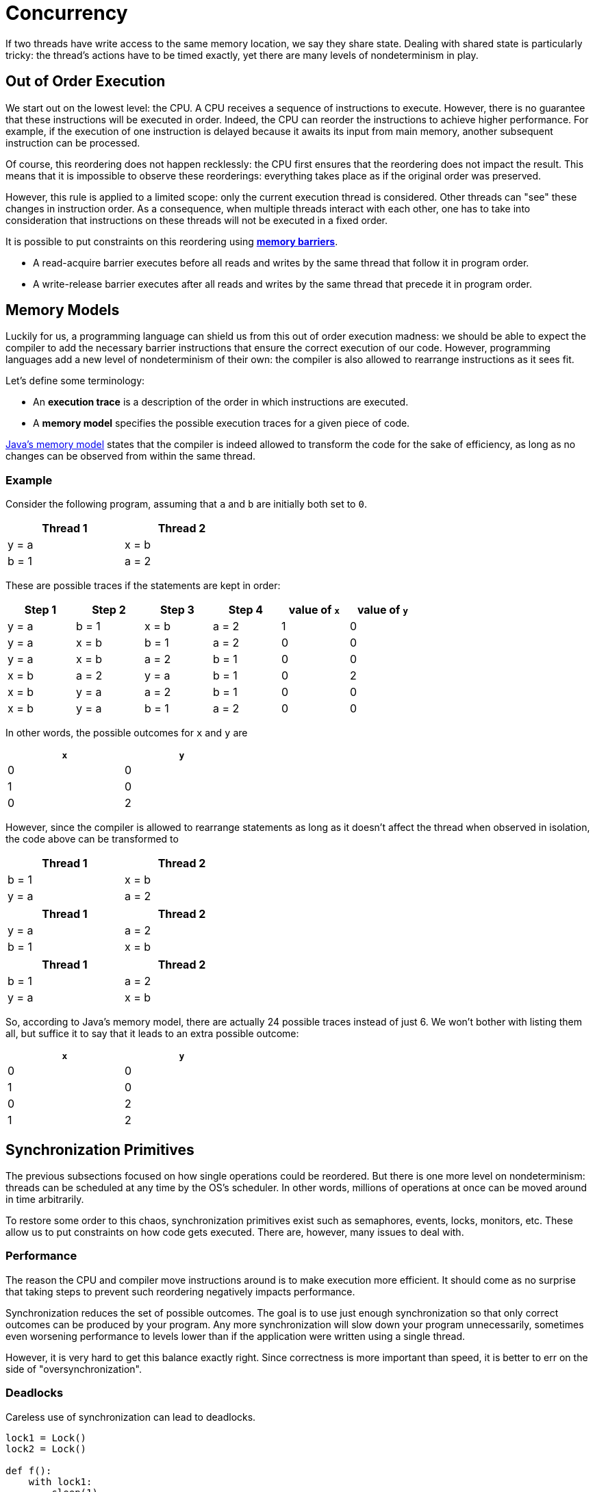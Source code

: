 = Concurrency

If two threads have write access to the same memory location, we say they share state.
Dealing with shared state is particularly tricky: the thread's actions have to be timed exactly, yet there are many levels of nondeterminism in play.

== Out of Order Execution

We start out on the lowest level: the CPU.
A CPU receives a sequence of instructions to execute.
However, there is no guarantee that these instructions will be executed in order.
Indeed, the CPU can reorder the instructions to achieve higher performance.
For example, if the execution of one instruction is delayed because it awaits its input from main memory, another subsequent instruction can be processed.

Of course, this reordering does not happen recklessly: the CPU first ensures that the reordering does not impact the result.
This means that it is impossible to observe these reorderings: everything takes place as if the original order was preserved.

However, this rule is applied to a limited scope: only the current execution thread is considered.
Other threads can "see" these changes in instruction order.
As a consequence, when multiple threads interact with each other, one has to take into consideration that instructions on these threads will not be executed in a fixed order.

It is possible to put constraints on this reordering using https://en.wikipedia.org/wiki/Memory_barrier[*memory barriers*].

* A read-acquire barrier executes before all reads and writes by the same thread that follow it in program order.
* A write-release barrier executes after all reads and writes by the same thread that precede it in program order.

== Memory Models

Luckily for us, a programming language can shield us from this out of order execution madness: we should be able to expect the compiler to add the necessary barrier instructions that ensure the correct execution of our code.
However, programming languages add a new level of nondeterminism of their own: the compiler is also allowed to rearrange instructions as it sees fit.

Let's define some terminology:

* An *execution trace* is a description of the order in which instructions are executed.
* A *memory model* specifies the possible execution traces for a given piece of code.

https://docs.oracle.com/javase/specs/jls/se8/html/jls-17.html#jls-17.4[Java's memory model] states that the compiler is indeed allowed to transform the code for the sake of efficiency, as long as no changes can be observed from within the same thread.

=== Example

Consider the following program, assuming that `a` and `b` are initially both set to `0`.

[.center,options="header",cols="^,^",width="40%"]
|===
| Thread 1 | Thread 2
| y = a | x = b
| b = 1 | a = 2
|===

These are possible traces if the statements are kept in order:

[.center,options="header",cols="^,^,^,^,^,^",width="70%"]
|===
| Step 1 | Step 2 | Step 3 | Step 4 | value of `x` | value of `y`
| y = a | b = 1 | x = b | a = 2 | 1 | 0
| y = a | x = b | b = 1 | a = 2 | 0 | 0
| y = a | x = b | a = 2 | b = 1 | 0 | 0
| x = b | a = 2 | y = a | b = 1 | 0 | 2
| x = b | y = a | a = 2 | b = 1 | 0 | 0
| x = b | y = a | b = 1 | a = 2 | 0 | 0
|===

In other words, the possible outcomes for `x` and `y` are

[.center,options="header",cols="^,^",width="40%"]
|===
| `x` | `y`
| 0 | 0
| 1 | 0
| 0 | 2
|===

However, since the compiler is allowed to rearrange statements as long as it doesn't affect the thread when observed in isolation, the code above can be transformed to

[.center,options="header",cols="^,^",width="40%"]
|===
| Thread 1 | Thread 2
| b = 1 | x = b
| y = a | a = 2
|===

[.center,options="header",cols="^,^",width="40%"]
|===
| Thread 1 | Thread 2
| y = a | a = 2
| b = 1 | x = b
|===

[.center,options="header",cols="^,^",width="40%"]
|===
| Thread 1 | Thread 2
| b = 1 | a = 2
| y = a | x = b
|===

So, according to Java's memory model, there are actually 24 possible traces instead of just 6.
We won't bother with listing them all, but suffice it to say that it leads to an extra possible outcome:

[.center,options="header",cols="^,^",width="40%"]
|===
| `x` | `y`
| 0 | 0
| 1 | 0
| 0 | 2
| [red]#1# | [red]#2#
|===

== Synchronization Primitives

The previous subsections focused on how single operations could be reordered.
But there is one more level on nondeterminism: threads can be scheduled at any time by the OS's scheduler.
In other words, millions of operations at once can be moved around in time arbitrarily.

To restore some order to this chaos, synchronization primitives exist such as semaphores, events, locks, monitors, etc.
These allow us to put constraints on how code gets executed.
There are, however, many issues to deal with.

=== Performance

The reason the CPU and compiler move instructions around is to make execution more efficient.
It should come as no surprise that taking steps to prevent such reordering negatively impacts performance.

Synchronization reduces the set of possible outcomes.
The goal is to use just enough synchronization so that only correct outcomes can be produced by your program.
Any more synchronization will slow down your program unnecessarily, sometimes even worsening performance to levels lower than if the application were written using a single thread.

However, it is very hard to get this balance exactly right.
Since correctness is more important than speed, it is better to err on the side of "oversynchronization".

=== Deadlocks

Careless use of synchronization can lead to deadlocks.

[source,python]
----
lock1 = Lock()
lock2 = Lock()

def f():
    with lock1:
        sleep(1)
        with lock2:
            print('f got both locks!')

def g():
    with lock2:
        sleep(1)
        with lock1:
            print('g got both locks!')

thread1 = Thread(target=f)
thread2 = Thread(target=g)

thread1.start()
thread2.start()
----

Running the code above can lead to three different outcomes:

* Either `thread1` can get its hands both on `lock1` and `lock2` first, in which case `f got both locks!` gets printed.
  Subsequently, `thread2` will successfully manage to get both locks, causing `g got both locks!` to be shown.
* The reverse order is also possible: `thread2` gets scheduled first, gets both locks, etc.
* `thread1` gets `lock1`. While it is sleeping, `thread2` grabs `lock2`. Now both threads are waiting for locks that have been acquired by the other. Deadlock.

Unfortunately, the third outcome is by far the most probable.

=== Lack of Composability

Say you have two classes `A` and `B`, Both of which are to be used in a multi-threaded setting.
You add the right amount of synchronization to both and they function perfectly when tested separately.

Now imagine you have to write a third class `AB` that relies on `A` and `B`.
Since these are both synchronized correctly, you could hope that `AB` somehow inherits this property automatically.
Unfortunately, this is not the case: `AB` needs to add extra synchronization of its own.
Perfectly written classes `A` and `B` can still be made to misbehave if one uses them wrong.

== Statelessness as a Solution

In a stateless world, each variable is bound to a single value during its entire lifetime.
State adds a time component to this: a variable's value changes over time.
If the value of a variable matters, so does timing: a variable needs to be read at the right time, lest you end up with incorrect results.
This sensitivity to time is problematic in the presence of the different levels of nondeterminism as laid out above.

It should be clear that writing stateless code can dramatically simplify things: time has no longer an impact on the outcome.
Statelessness removes the need for synchronization entirely.
